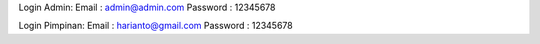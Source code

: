 Login Admin:
Email : admin@admin.com
Password : 12345678

Login Pimpinan:
Email : harianto@gmail.com
Password : 12345678

